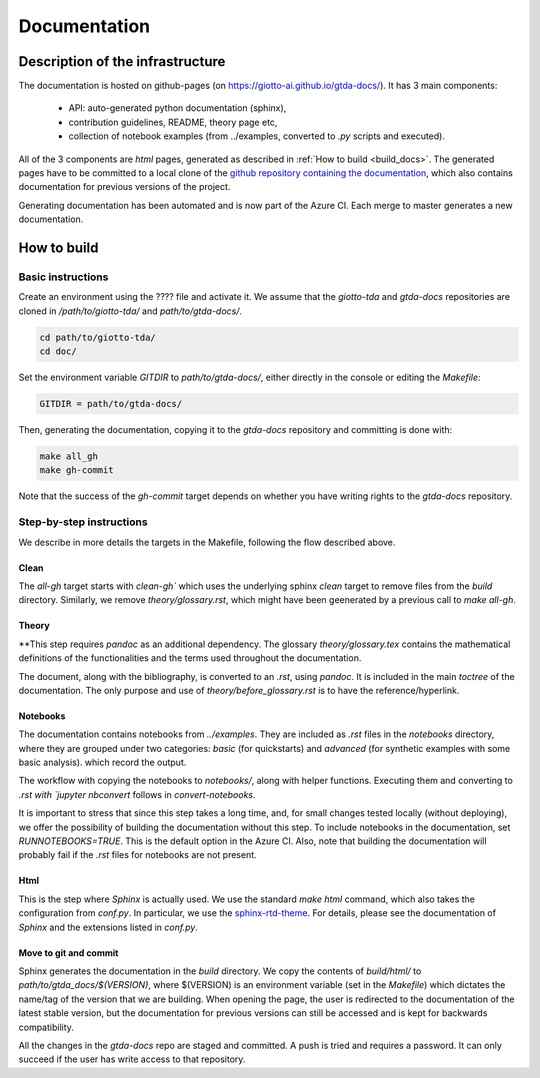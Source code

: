 #############
Documentation
#############

*********************************
Description of the infrastructure
*********************************

The documentation is hosted on github-pages (on `https://giotto-ai.github.io/gtda-docs/ <https://giotto-ai.github.io/gtda-docs/>`_).
It has 3 main components:
    - API: auto-generated python documentation (sphinx),
    - contribution guidelines, README, theory page etc,
    - collection of notebook examples (from ../examples, converted to `.py` scripts and executed).

All of the 3 components are `html` pages, generated as described in :ref:`How to build <build_docs>`.
The generated pages have to be committed to a local clone of the
`github repository containing the documentation <https://github.com/giotto-ai/gtda-docs>`_,
which also contains documentation for previous versions of the project.

Generating documentation has been automated and is now part of the Azure CI. Each merge to master generates a new documentation.

************
How to build
************

.. _build_docs:

Basic instructions
==================

Create an environment using the ???? file and activate it. We assume that the `giotto-tda` and `gtda-docs` repositories
are cloned in `/path/to/giotto-tda/` and `path/to/gtda-docs/`.

.. code-block:: bash

   cd path/to/giotto-tda/
   cd doc/

Set the environment variable `GITDIR` to `path/to/gtda-docs/`, either directly in the console or editing the `Makefile`:

.. code-block:: bash

   GITDIR = path/to/gtda-docs/

Then, generating the documentation, copying it to the `gtda-docs` repository and committing is done with:

.. code-block:: bash

   make all_gh
   make gh-commit

Note that the success of the `gh-commit` target depends on whether you have writing rights to the `gtda-docs` repository.

Step-by-step instructions
=========================

We describe in more details the targets in the Makefile, following the flow described above.

Clean
-----

The `all-gh` target starts with `clean-gh`` which uses the underlying sphinx `clean` target to remove files from the `build` directory.
Similarly, we remove `theory/glossary.rst`, which might have been geenerated by a previous call to `make all-gh`.

Theory
------

**This step requires `pandoc` as an additional dependency.
The glossary `theory/glossary.tex` contains the mathematical definitions of the functionalities
and the terms used throughout the documentation.

The document, along with the bibliography, is converted to an `.rst`, using `pandoc`.
It is included in the main `toctree` of the documentation.
The only purpose and use of `theory/before_glossary.rst` is to have the reference/hyperlink.

Notebooks
---------

The documentation contains notebooks from `../examples`. They are included as `.rst` files in the `notebooks` directory,
where they are grouped under two categories: `basic` (for quickstarts) and `advanced` (for synthetic examples with some basic analysis).
which record the output.

The workflow with copying the notebooks to `notebooks/`, along with helper functions. Executing them and converting to `.rst with `jupyter nbconvert`
follows in `convert-notebooks`.

It is important to stress that since this step takes a long time, and, for small changes tested locally (without deploying),
we offer the possibility of building the documentation without this step.
To include notebooks in the documentation, set `RUNNOTEBOOKS=TRUE`. This is the default option in the Azure CI. Also, note that building the documentation will probably fail
if the `.rst` files for notebooks are not present.

Html
----

This is the step where `Sphinx` is actually used.
We use the standard `make html` command, which also takes the configuration from `conf.py`.
In particular, we use the `sphinx-rtd-theme <https://github.com/readthedocs/sphinx_rtd_theme>`_.
For details, please see the documentation of `Sphinx` and the extensions listed in `conf.py`.

Move to git and commit
----------------------

Sphinx generates the documentation in the `build` directory. We copy the contents of `build/html/` to `path/to/gtda_docs/$(VERSION)`,
where $(VERSION) is an environment variable (set in the `Makefile`) which dictates the name/tag of the version that we are building.
When opening the page, the user is redirected to the documentation of the latest stable version,
but the documentation for previous versions can still be accessed and is kept for backwards compatibility.

All the changes in the `gtda-docs` repo are staged and committed. A push is tried and requires a password.
It can only succeed if the user has write access to that repository.